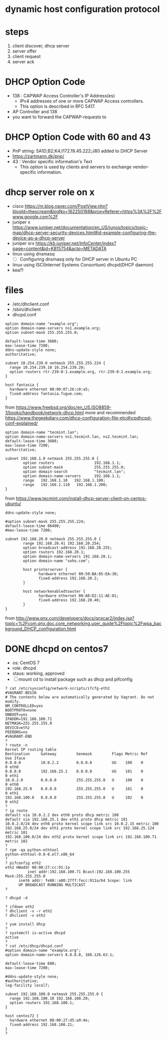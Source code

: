 * dynamic host configuration protocol

* steps

1. client discover, dhcp server
2. server offer
3. client request
4. server ack

* DHCP Option Code

- 138 : CAPWAP Access Controller's IP Address(es)
  - IPv4 addresses of one or more CAPWAP Access controllers. 
  - This option is described in RFC 5417.
- AP Controller and 138
- you want to forward the CAPWAP-requests to

* DHCP Option Code with 60 and 43

- PnP string: 5A1D;B2;K4;I172.19.45.222;J80 added to DHCP Server
- https://zartmann.dk/pnp/
- 43 : Vendor specific information's Text
  - This option is used by clients and servers to exchange vendor-specific information.

* dhcp server role on x

- cisco
  https://m.blog.naver.com/PostView.nhn?blogId=thescream&logNo=162250188&proxyReferer=https%3A%2F%2Fwww.google.com%2F
- juniper x
  https://www.juniper.net/documentation/en_US/junos/topics/topic-map/dhcp-server-security-devices.html#id-example-configuring-the-device-as-a-dhcp-server
- juniper srx
  https://kb.juniper.net/InfoCenter/index?page=content&id=KB15754&actp=METADATA
- linux using dnsmasq
  - [ ] Configuring dnsmasq only for DHCP server in Ubuntu PC
- linux using ISC(Internet Systems Consortium) dhcpd(DHCP daemon)
- kea?!

* files

- /etc/dhclient.conf
- /sbin/dhclient
- dhcpd.conf

#+BEGIN_SRC
option domain-name "example.org";
option domain-name-servers ns1.example.org;
option subnet-mask 255.255.255.0;

default-lease-time 3600;
max-lease-time 7200;
ddns-update-style none;
authoritative;

subnet 10.254.239.0 netmask 255.255.255.224 {
  range 10.254.239.10 10.254.239.20;
  option routers rtr-239-0-1.example.org, rtr-239-0-2.example.org;
}

host fantasia {
  hardware ethernet 08:00:07:26:c0:a5;
  fixed-address fantasia.fugue.com;
}
#+END_SRC

from https://www.freebsd.org/doc/en_US.ISO8859-1/books/handbook/network-dhcp.html
more and recommended https://www.thegeekdiary.com/dhcp-configuration-file-etcdhcpdhcpd-conf-explained/

#+BEGIN_SRC 
option domain-name "tecmint.lan";
option domain-name-servers ns1.tecmint.lan, ns2.tecmint.lan;
default-lease-time 3600; 
max-lease-time 7200;
authoritative;

subnet 192.168.1.0 netmask 255.255.255.0 {
        option routers                  192.168.1.1;
        option subnet-mask              255.255.255.0;
        option domain-search            "tecmint.lan";
        option domain-name-servers      192.168.1.1;
        range   192.168.1.10   192.168.1.100;
        range   192.168.1.110   192.168.1.200;
}
#+END_SRC

from https://www.tecmint.com/install-dhcp-server-client-on-centos-ubuntu/

#+BEGIN_SRC 
ddns-update-style none;

#option subnet-mask 255.255.255.224;
default-lease-time 86400;
#max-lease-time 7200;

subnet 192.168.20.0 netmask 255.255.255.0 {
        range 192.168.20.41 192.168.20.254;
        option broadcast-address 192.168.20.255;
        option routers 192.168.20.1;
        option domain-name-servers 192.168.20.1;
        option domain-name "soho.com";

        host printerserver {
               hardware ethernet 00:50:BA:85:EA:30;
               fixed-address 192.168.20.2;
        }

        host networkenabledtoaster {
               hardware ethernet 00:A0:D2:11:AE:81;
               fixed-address 192.168.20.40;
        }
}
#+END_SRC

from http://www.qnx.com/developers/docs/qnxcar2/index.jsp?topic=%2Fcom.qnx.doc.core_networking.user_guide%2Ftopic%2Fwpa_background_DHCP_configuration.html
* DONE dhcpd on centos7

- os: CentOS 7
- role: dhcpd
- staus: working, approved
- [ ] mount cd to install package such as dhcp and pifconfig

#+BEGIN_SRC 
? cat /etc/sysconfig/network-scripts/ifcfg-eth2 
#VAGRANT-BEGIN
# The contents below are automatically generated by Vagrant. Do not modify.
NM_CONTROLLED=yes
BOOTPROTO=none
ONBOOT=yes
IPADDR=192.168.100.71
NETMASK=255.255.255.0
DEVICE=eth2
PEERDNS=no
#VAGRANT-END
? 
? route -n
Kernel IP routing table
Destination     Gateway         Genmask         Flags Metric Ref    Use Iface
0.0.0.0         10.0.2.2        0.0.0.0         UG    100    0        0 eth0
0.0.0.0         192.168.25.1    0.0.0.0         UG    101    0        0 eth1
10.0.2.0        0.0.0.0         255.255.255.0   U     100    0        0 eth0
192.168.25.0    0.0.0.0         255.255.255.0   U     101    0        0 eth1
192.168.100.0   0.0.0.0         255.255.255.0   U     102    0        0 eth2
? 
? ip route
default via 10.0.2.2 dev eth0 proto dhcp metric 100 
default via 192.168.25.1 dev eth1 proto dhcp metric 101 
10.0.2.0/24 dev eth0 proto kernel scope link src 10.0.2.15 metric 100 
192.168.25.0/24 dev eth1 proto kernel scope link src 192.168.25.124 metric 101 
192.168.100.0/24 dev eth2 proto kernel scope link src 192.168.100.71 metric 102 
? 
? rpm -qa python-ethtool
python-ethtool-0.8-8.el7.x86_64
? 
? pifconfig eth2
eth2 HWaddr 08:00:27:cc:91:1a
          inet addr:192.168.100.71 Bcast:192.168.100.255   Mask:255.255.255.0
	  inet6 addr: fe80::a00:27ff:fecc:911a/64 Scope: link
	  UP BROADCAST RUNNING MULTICAST
?
#+END_SRC

#+BEGIN_SRC 
? dhcpd -d
#+END_SRC

#+BEGIN_SRC 
? ifdown eth2
? dhclient -v -r eth2
? dhclient -v eth2
#+END_SRC

#+BEGIN_SRC 
? yum install dhcp
?
? systemctl is-active dhcpd 
active
? 
? cat /etc/dhcp/dhcpd.conf 
#option domain-name "example.org";
option domain-name-servers 8.8.8.8, 168.126.63.1;

default-lease-time 600;
max-lease-time 7200;

#ddns-update-style none;
#authoritative;
log-facility local7;

subnet 192.168.100.0 netmask 255.255.255.0 {
  range 192.168.100.10 192.168.100.20;
  option routers 192.168.100.1;
}

host centos72 {
  hardware ethernet 08:00:27:d5:a9:4e;
  fixed-address 192.168.100.21;
}
? 
#+END_SRC
